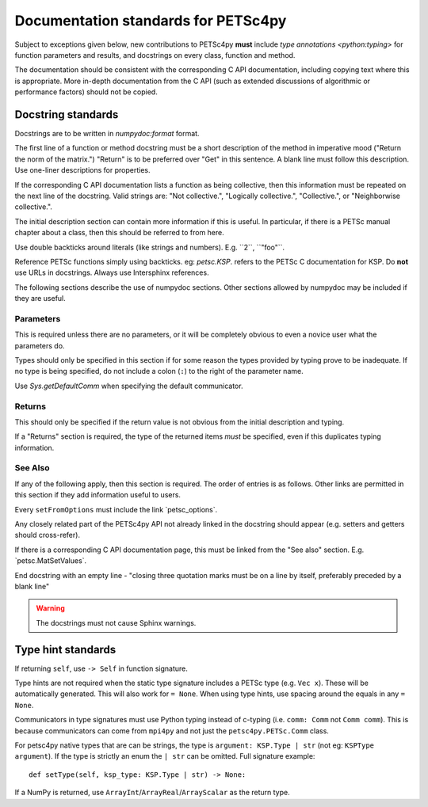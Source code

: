 Documentation standards for PETSc4py
====================================

Subject to exceptions given below, new contributions to PETSc4py **must**
include `type annotations <python:typing>` for function parameters and results,
and docstrings on every class, function and method.

The documentation should be consistent with the corresponding C API
documentation, including copying text where this is appropriate. More in-depth
documentation from the C API (such as extended discussions of algorithmic or
performance factors) should not be copied.

Docstring standards
-------------------
Docstrings are to be written in `numpydoc:format` format.

The first line of a function or method docstring must be a short description of
the method in imperative mood ("Return the norm of the matrix.") "Return" is
to be preferred over "Get" in this sentence. A blank line must follow this
description. Use one-liner descriptions for properties.

If the corresponding C API documentation lists a function as being collective,
then this information must be repeated on the next line of the docstring.
Valid strings are: "Not collective.", "Logically collective.", "Collective.",
or "Neighborwise collective.".

The initial description section can contain more information if this is useful.
In particular, if there is a PETSc manual chapter about a class, then this
should be referred to from here.

Use double backticks around literals (like strings and numbers). E.g.
\`\`2\`\`, \`\`"foo"\`\`.

Reference PETSc functions simply using backticks. eg: `petsc.KSP`. refers to
the PETSc C documentation for KSP. Do **not** use URLs in docstrings. Always
use Intersphinx references.

The following sections describe the use of numpydoc sections. Other sections
allowed by numpydoc may be included if they are useful.

Parameters
..........

This is required unless there are no parameters, or it will be completely
obvious to even a novice user what the parameters do.

Types should only be specified in this section if for some reason the types
provided by typing prove to be inadequate. If no type is being specified, do
not include a colon (``:``) to the right of the parameter name.

Use `Sys.getDefaultComm` when specifying the default communicator.

Returns
.......

This should only be specified if the return value is not obvious from the
initial description and typing.

If a "Returns" section is required, the type of the returned items *must* be
specified, even if this duplicates typing information.

See Also
........

If any of the following apply, then this section is required. The order of
entries is as follows. Other links are permitted in this section if they add
information useful to users.

Every ``setFromOptions`` must include the link \`petsc_options\`.

Any closely related part of the PETSc4py API not already linked in the
docstring should appear (e.g. setters and getters should cross-refer).

If there is a corresponding C API documentation page, this must be linked from
the "See also" section. E.g. \`petsc.MatSetValues\`.

End docstring with an empty line - "closing three quotation marks must be on a
line by itself, preferably preceded by a blank line"

.. warning::

    The docstrings must not cause Sphinx warnings.


Type hint standards
-------------------

If returning ``self``, use ``-> Self`` in function signature.

Type hints are not required when the static type signature includes a PETSc
type (e.g. ``Vec x``). These will be automatically generated. This will also
work for ``= None``. When using type hints, use spacing around the equals in
any ``= None``.

Communicators in type signatures must use Python typing instead of c-typing
(i.e. ``comm: Comm`` not ``Comm comm``). This is because communicators
can come from ``mpi4py`` and not just the ``petsc4py.PETSc.Comm`` class.

For petsc4py native types that are can be strings, the type is ``argument:
KSP.Type | str`` (not eg: ``KSPType argument``). If the type is strictly an
enum the ``| str`` can be omitted. Full signature example::

    def setType(self, ksp_type: KSP.Type | str) -> None:

If a NumPy is returned, use ``ArrayInt``/``ArrayReal``/``ArrayScalar`` as the
return type.
